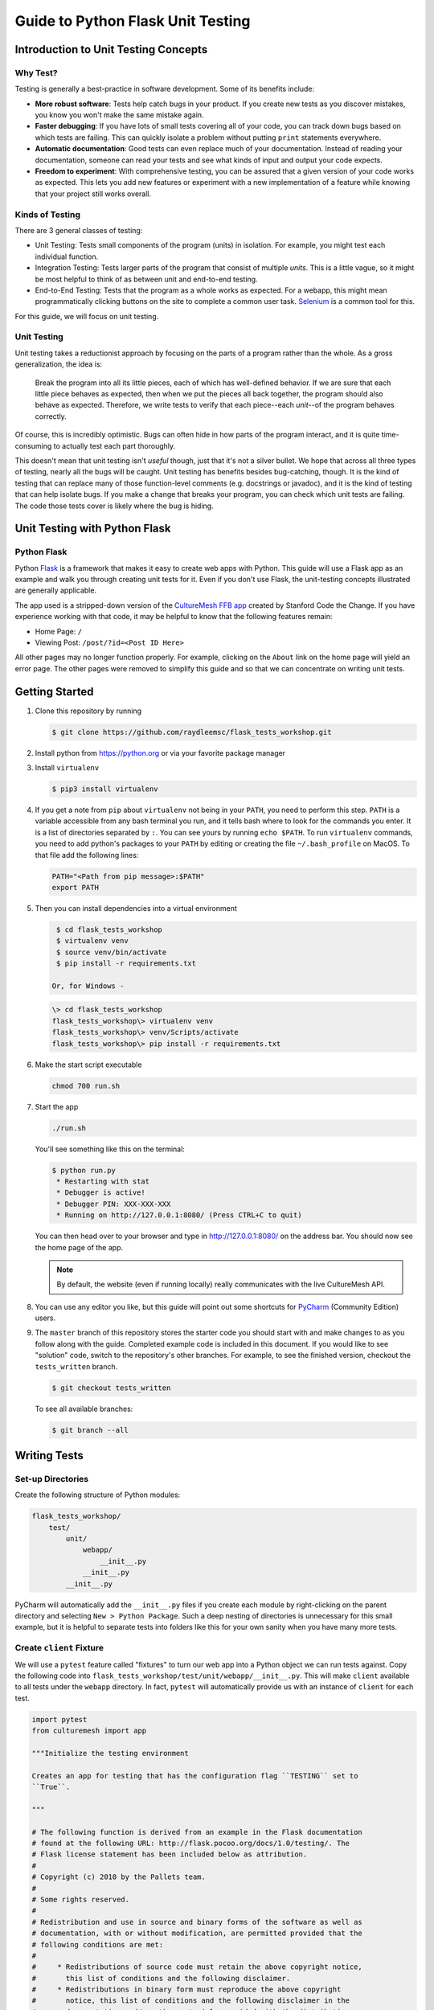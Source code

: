 **********************************
Guide to Python Flask Unit Testing
**********************************

=====================================
Introduction to Unit Testing Concepts
=====================================

---------
Why Test?
---------

Testing is generally a best-practice in software development. Some of its
benefits include:

* **More robust software**: Tests help catch bugs in your product. If you create
  new tests as you discover mistakes, you know you won't make the same mistake
  again.
* **Faster debugging**: If you have lots of small tests covering all of your
  code, you can track down bugs based on which tests are failing. This can
  quickly isolate a problem without putting ``print`` statements everywhere.
* **Automatic documentation**: Good tests can even replace much of your
  documentation. Instead of reading your documentation, someone can read your
  tests and see what kinds of input and output your code expects.
* **Freedom to experiment**: With comprehensive testing, you can be assured that
  a given version of your code works as expected. This lets you add new features
  or experiment with a new implementation of a feature while knowing that your
  project still works overall.

----------------
Kinds of Testing
----------------

There are 3 general classes of testing:

* Unit Testing: Tests small components of the program (units) in isolation. For
  example, you might test each individual function.
* Integration Testing: Tests larger parts of the program that consist of
  multiple *units*. This is a little vague, so it might be most helpful to think
  of as between unit and end-to-end testing.
* End-to-End Testing: Tests that the program as a whole works as expected. For a
  webapp, this might mean programmatically clicking buttons on the site
  to complete a common user task. `Selenium <https://www.seleniumhq.org/>`_ is
  a common tool for this.

For this guide, we will focus on unit testing.

------------
Unit Testing
------------

Unit testing takes a reductionist approach by focusing on the parts of a program
rather than the whole. As a gross generalization, the idea is:

    Break the program into all its little pieces, each of which has well-defined
    behavior. If we are sure that each little piece behaves as expected, then
    when we put the pieces all back together, the program should also behave as
    expected. Therefore, we write tests to verify that each piece--each
    *unit*--of the program behaves correctly.

Of course, this is incredibly optimistic. Bugs can often hide in how parts of
the program interact, and it is quite time-consuming to actually test each part
thoroughly.

This doesn't mean that unit testing isn't *useful* though, just that it's not a
silver bullet. We hope that across all three types of testing, nearly all the
bugs will be caught. Unit testing has benefits besides bug-catching, though. It
is the kind of testing that can replace many of those function-level comments
(e.g. docstrings or javadoc), and it is the kind of testing that can help
isolate bugs. If you make a change that breaks your program, you can check which
unit tests are failing. The code those tests cover is likely where the bug is
hiding.

==============================
Unit Testing with Python Flask
==============================

------------
Python Flask
------------

Python `Flask <http://flask.pocoo.org/docs/1.0/>`_ is a framework that makes it
easy to create web apps with Python. This guide will use a Flask app as an
example and walk you through creating unit tests for it. Even if you don't use
Flask, the unit-testing concepts illustrated are generally applicable.

The app used is a stripped-down version of the
`CultureMesh FFB app <https://github.com/Code-the-Change/culturemeshFFB/>`_
created by Stanford Code the Change. If you have experience working with that
code, it may be helpful to know that the following features remain:

* Home Page: ``/``
* Viewing Post: ``/post/?id=<Post ID Here>``

All other pages may no longer function properly. For example, clicking on the
``About`` link on the home page will yield an error page. The other pages were
removed to simplify this guide and so that we can concentrate on writing unit
tests.

===============
Getting Started
===============

#. Clone this repository by running

   .. code-block:: console

       $ git clone https://github.com/raydleemsc/flask_tests_workshop.git

#. Install python from https://python.org or via your favorite package manager

#. Install ``virtualenv``

   .. code-block:: console

     $ pip3 install virtualenv

#. If you get a note from ``pip`` about ``virtualenv`` not being in your
   ``PATH``, you need to perform this step. ``PATH`` is a variable accessible
   from any bash terminal you run, and it tells bash where to look for the
   commands you enter. It is a list of directories separated by ``:``. You can
   see yours by running ``echo $PATH``. To run ``virtualenv`` commands, you need
   to add python's packages to your ``PATH`` by editing or creating the file
   ``~/.bash_profile`` on MacOS. To that file add the following lines:

   .. code-block:: console

     PATH="<Path from pip message>:$PATH"
     export PATH

#. Then you can install dependencies into a virtual environment

   .. code-block:: console

     $ cd flask_tests_workshop
     $ virtualenv venv
     $ source venv/bin/activate
     $ pip install -r requirements.txt

    Or, for Windows - 

   .. code-block:: console

     \> cd flask_tests_workshop
     flask_tests_workshop\> virtualenv venv
     flask_tests_workshop\> venv/Scripts/activate
     flask_tests_workshop\> pip install -r requirements.txt

#. Make the start script executable

   .. code-block:: console

       chmod 700 run.sh

#. Start the app

   .. code-block:: console

       ./run.sh

   You'll see something like this on the terminal:

   .. code-block:: console

     $ python run.py
      * Restarting with stat
      * Debugger is active!
      * Debugger PIN: XXX-XXX-XXX
      * Running on http://127.0.0.1:8080/ (Press CTRL+C to quit)

   You can then head over to your browser and type in
   http://127.0.0.1:8080/ on the address bar. You should now see the home
   page of the app.

   .. note:: By default, the website (even if running locally) really
     communicates with the live CultureMesh API.

#. You can use any editor you like, but this guide will point out some shortcuts
   for `PyCharm <https://www.jetbrains.com/pycharm/>`_ (Community Edition)
   users.

#. The ``master`` branch of this repository stores the starter code you should
   start with and make changes to as you follow along with the guide. Completed
   example code is included in this document. If you would like to see
   "solution" code, switch to the repository's other branches. For example, to
   see the finished version, checkout the ``tests_written`` branch.

   .. code-block:: console

       $ git checkout tests_written

   To see all available branches:

   .. code-block:: console

       $ git branch --all

=============
Writing Tests
=============

------------------
Set-up Directories
------------------

Create the following structure of Python modules:

.. code-block:: plain

    flask_tests_workshop/
        test/
            unit/
                webapp/
                    __init__.py
                __init__.py
            __init__.py

PyCharm will automatically add the ``__init__.py`` files if you create each
module by right-clicking on the parent directory and selecting
``New > Python Package``. Such a deep nesting of directories is unnecessary for
this small example, but it is helpful to separate tests into folders like this
for your own sanity when you have many more tests.

-------------------------
Create ``client`` Fixture
-------------------------

We will use a ``pytest`` feature called "fixtures" to turn our web app into a
Python object we can run tests against. Copy the following code into
``flask_tests_workshop/test/unit/webapp/__init__.py``. This will make ``client``
available to all tests under the ``webapp`` directory. In fact, ``pytest`` will
automatically provide us with an instance of ``client`` for each test.

.. code-block:: python

    import pytest
    from culturemesh import app

    """Initialize the testing environment

    Creates an app for testing that has the configuration flag ``TESTING`` set to
    ``True``.

    """

    # The following function is derived from an example in the Flask documentation
    # found at the following URL: http://flask.pocoo.org/docs/1.0/testing/. The
    # Flask license statement has been included below as attribution.
    #
    # Copyright (c) 2010 by the Pallets team.
    #
    # Some rights reserved.
    #
    # Redistribution and use in source and binary forms of the software as well as
    # documentation, with or without modification, are permitted provided that the
    # following conditions are met:
    #
    #     * Redistributions of source code must retain the above copyright notice,
    #       this list of conditions and the following disclaimer.
    #     * Redistributions in binary form must reproduce the above copyright
    #       notice, this list of conditions and the following disclaimer in the
    #       documentation and/or other materials provided with the distribution.
    #     * Neither the name of the copyright holder nor the names of its
    #       contributors may be used to endorse or promote products derived from
    #       this software without specific prior written permission.
    #
    # THIS SOFTWARE AND DOCUMENTATION IS PROVIDED BY THE COPYRIGHT HOLDERS AND
    # CONTRIBUTORS “AS IS” AND ANY EXPRESS OR IMPLIED WARRANTIES, INCLUDING, BUT NOT
    # LIMITED TO, THE IMPLIED WARRANTIES OF MERCHANTABILITY AND FITNESS FOR A
    # PARTICULAR PURPOSE ARE DISCLAIMED. IN NO EVENT SHALL THE COPYRIGHT HOLDER OR
    # CONTRIBUTORS BE LIABLE FOR ANY DIRECT, INDIRECT, INCIDENTAL, SPECIAL,
    # EXEMPLARY, OR CONSEQUENTIAL DAMAGES (INCLUDING, BUT NOT LIMITED TO,
    # PROCUREMENT OF SUBSTITUTE GOODS OR SERVICES; LOSS OF USE, DATA, OR PROFITS; OR
    # BUSINESS INTERRUPTION) HOWEVER CAUSED AND ON ANY THEORY OF LIABILITY, WHETHER
    # IN CONTRACT, STRICT LIABILITY, OR TORT (INCLUDING NEGLIGENCE OR OTHERWISE)
    # ARISING IN ANY WAY OUT OF THE USE OF THIS SOFTWARE AND DOCUMENTATION, EVEN IF
    # ADVISED OF THE POSSIBILITY OF SUCH DAMAGE.


    @pytest.fixture
    def client():
        """Configures the app for testing

        Sets app config variable ``TESTING`` to ``True``

        :return: App for testing
        """

        #app.config['TESTING'] = True
        client = app.test_client()

        yield client

The ``@pytest.fixture`` annotation tells ``pytest`` that the following function
creates (using the ``yield`` command) an app for testing. In this case, the
function doesn't do too much, but it could also configure temporary database
files or set configurations for testing (e.g. the commented-out ``app.config``
line).

----------------------------------
Simple Test: Test the Landing Page
----------------------------------

``pytest`` identifies our tests by searching for files prefixed with ``test``
and functions starting with ``test`` within those files. Therefore, create a
file called ``test_root.py`` in the ``webapp`` directory.

To use the ``client`` fixture we created before, we need to import it. PyCharm
will claim that the import is unused, but ``pytest`` actually needs it. At the
top of the newly created ``test_root.py`` file, add an import statement:

.. code-block:: python

    from test.unit.webapp import client

Test for the Right Landing Page
*******************************

Let's first make sure that we are getting the landing page we expect. First,
create a function named ``test_landing`` that takes a parameter ``client``. The
function declaration should look like ``def test_landing(client):``. The
``client`` parameter will be filled with the fixture we created.

Loading Page into Test
======================

To see the landing page, try pointing a web browser to
http://127.0.0.1:8080/. To load this page in our test, add the following
lines to the function we just created:

.. code-block:: python

    landing = client.get("/")
    html = landing.data.decode()

The first line executes a ``GET`` request against our app at the URL ``/``. This
is equivalent to pointing your browser to http://127.0.0.1:8080/. The app
doesn't care about the base of the URL (the ``http://127.0.0.1:8080`` part), so
the fact that we don't ask for anything more than that is all that matters (and
is expressed as just a ``/``). A ``GET`` request is a type of web request and
the type used when you just go to a website and *get* the contents of the page
to view.

The second line takes the response to that request, gets the data out, and
decodes it from binary back to normal text. This yields the HTML code your
web browser renders into the page you see.

Specifying Expectations for Page
================================

Now we can add tests for what we expect the landing page to include. ``pytest``
uses ``assert`` statements for this. If the statement following the ``assert``
keyword is false, an exception is raised, causing the test to fail. Therefore,
we can add statements like these to test important attributes of the landing
page:

.. code-block:: python

    # Check that links to `about` and `login` pages exist
    assert "<a href=\"/about/\">About</a>" in html
    assert " <a href=\"/home/\">Login</a>" in html

    # Spot check important text
    assert "At CultureMesh, we're building networks to match these " \
           "real-world dynamics and knit the diverse fabrics of our world " \
           "together." in html
    assert "1. Join a network you belong to." in html

We can also check that the request was successful (indicated by a response code
of 200):

.. code-block:: python

    assert landing.status_code == 200

Test for Landing Page Aliases
*****************************

In this app, the landing page can be accessed either at ``/`` or at ``/index/``.
To confirm that this is working as expected, we can add a test like this:

.. code-block:: python

    def test_landing_aliases(client):
        landing = client.get("/")
        assert client.get("/index/").data == landing.data

Finished Test File
******************

In the end, your ``flask_tests_workshop/test/unit/webapp/test_root.py`` should
look like this:

.. code-block:: python

    from test.unit.webapp import client


    def test_landing(client):
        landing = client.get("/")
        html = landing.data.decode()

        # Check that links to `about` and `login` pages exist
        assert "<a href=\"/about/\">About</a>" in html
        assert " <a href=\"/home/\">Login</a>" in html

        # Spot check important text
        assert "At CultureMesh, we're building networks to match these " \
               "real-world dynamics and knit the diverse fabrics of our world " \
               "together." in html
        assert "1. Join a network you belong to." in html

        assert landing.status_code == 200


    def test_landing_aliases(client):
        landing = client.get("/")
        assert client.get("/index/").data == landing.data

Running Tests
*************

When running the tests, we will need to specify some environment variables that
the app expects to be available. This can be automated using a script
``test.sh`` which will work just like ``run.sh``. Fill ``test.sh`` with the
following code:

.. code-block:: bash

    #!/usr/bin/env bash

    export CULTUREMESH_API_KEY=1234
    export WTF_CSRF_SECRET_KEY=1234
    export CULTUREMESH_API_BASE_ENDPOINT=dummy

    python -m pytest

The variables have dummy values because the app shouldn't actually interact with
the server. All those interactions should be mocked, as we will soon see.

You can execute the tests by executing the ``test.sh`` file

.. code-block:: console

    $ ./test.sh

All tests should pass.

------------------------------------------
More Complicated Test: Test Viewing a Post
------------------------------------------

The landing page was relatively simple to test since it was already an isolated
unit. When viewing a post, on the other hand, the app normally retrieves
information from CultureMesh's servers. In a unit test, we want to isolate
our code from CultureMesh's servers. If something goes wrong, then we'll know
whether it is our code or the servers that are to blame. For this test, create
a ``test_posts.py`` file under the ``webapp`` directory.

Understanding Flask Code
************************

In order to isolate our code from the server, we need to understand what our app
does when we try to view a post. For an example of viewing a post, start the app
and point a web browser to http://127.0.0.1:8080/post/?id=626. When the web
browser sends Flask this request, Flask runs one of the app's functions based on
the URL from the browser and returns to the browser whatever the function
returns. In this case, we can see in
``flask_tests_workshop/culturemesh/__init__.py`` that the lines

.. code-block:: python

    from culturemesh.blueprints.posts.controllers import posts

    app.register_blueprint(posts, url_prefix='/post')

tell Flask that any URLs starting with ``/post`` (excluding the base
``http://127.0.0.1:8080``) should be handled by the
``culturemesh.blueprints.posts.controllers`` module. As the import statement
suggests, this module is defined in
``flask_tests_workshop/culturemesh/blueprints/posts/controllers.py``. At the top
of that file, you should see

.. code-block:: python

    @posts.route("/", methods=['GET'])
    def render_post():

This tells Flask that any URLs with nothing after the ``/post`` prefix (we know
the URL has that prefix since we have already been routed to this file) should
be handled by the ``render_post()`` function (the requests also have to be GET
requests).

In the ``render_post()`` function, a ``Client`` object is instantiated and then
used repeatedly. For example,

.. code-block:: python

    c = Client(mock=False)
    post = c.get_post(current_post_id)

The ``Client`` object is a layer of abstraction that handles all of the app's
interactions with the server. To isolate our code from the server, we need to
somehow replace all the calls to ``Client`` with dummies.

Mocking
*******

The canonical way to handle this problem is by *mocking* the ``Client`` calls.
We will replace the called functions with *mocks* that, instead of contacting
the server, just return hard-coded objects that we expect to receive from the
server in response to the call we expect the mocked function to receive. In our
test, we can test that the mocked function was called with the parameters we
expect. Thus, with a passing test case, we can say

    We know that the mocked function was called correctly, and we know that it
    returned what we would expect the real call to return. The end result of the
    function was as expected, so under the assumption that the mocked function
    works correctly, our function works correctly.

While it might seem strange to assume something works correctly in a test case,
that is what it means to isolate part of the program. When we isolate our code
from the server, we are testing whether, under the assumption that the server
works correctly, our code works correctly. This lets us test *only* our code
and ignore the server.

Python comes with built-in mocking functionality through the ``mock`` library.
``pytest`` integrates with ``mock`` using the ``pytest-mock`` library. These let
us either create our own dummy function or let Python create one for us. We will
use both techniques. To use these features and the fixture from earlier, include
these import statements at the top of the ``test_posts.py`` file:

.. code-block:: python

    from test.unit.webapp import client
    import mock
    from mock import call

Getting Expected Output
=======================

So we know we need to mock all the ``c.`` statements, but first we need to know
what they normally return. If you were writing a new feature you might already
know, but in this case we need to find out. It's clunky, but ``print``
statements are one way to do this. Print out the result of each ``c.`` call in
the ``render_post`` function, for instance like this:

.. code-block:: python

    post = c.get_post(current_post_id)
    print('---------- c.get_post ----------')
    print(c.get_post(current_post_id))
    print('----------')

.. note:: Doing this might seem strange. Of course the tests pass since we set
    the expected output based on the actual output! If you were writing this
    code from scratch, you would know what outputs to expect and this would all
    make more sense. However, in this case, we are dealing with existing code
    that doesn't have tests but that we know works from manually using the app.
    Writing these tests is useful because it automates what would otherwise be
    manual testing. In other words, we know that the app works now, and we want
    to automate the process of making sure it always works.

In the end, your function should look something like this:

.. code-block:: python

    @posts.route("/", methods=['GET'])
    def render_post():

        current_post_id = safe_get_query_arg(request, 'id')

        user_id = current_user.get_id()
        c = Client(mock=False)
        post = c.get_post(current_post_id)
        print('---------- c.get_post ----------')
        print(c.get_post(current_post_id))
        print('----------')

        post['network_title'] = get_network_title(c.get_network(post['id_network']))
        print("---------- c.get_network ----------")
        print(c.get_network(post['id_network']))
        print('----------')
        post['username'] = c.get_user(post["id_user"])["username"]
        print('---------- c.get_user ----------')
        print(c.get_user(post['id_user']))
        print('----------')
        post['time_ago'] = get_time_ago(post['post_date'])

        # NOTE: this will not show more than the latest 100 replies
        replies = c.get_post_replies(post["id"], NUM_REPLIES_TO_SHOW)
        print('---------- replies ----------')
        print(replies)
        print('----------')
        replies = sorted(replies, key=lambda x: int(x['id']))

        error_msg = None

        for reply in replies:
          reply['username'] = c.get_user(reply["id_user"])["username"]
          print('---------- c.get_user(reply) ----------')
          print(c.get_user(reply['id_user']))
          print('----------')
          reply['time_ago'] = get_time_ago(reply['reply_date'])

        new_form = CreatePostReplyForm()

        return render_template(
          'post.html',
          post=post,
          replies=replies,
          num_replies=len(replies),
          curr_user_id=user_id,
          form=new_form,
          error_msg=error_msg
        )

Now, run the server and go to http://127.0.0.1:8080/post/?id=626 again. The post
should appear in the browser, and in your terminal you should see output like
this:

.. code-block:: console

     * Running on http://127.0.0.1:8080/ (Press CTRL+C to quit)
     * Restarting with stat
     * Debugger is active!
     * Debugger PIN: 655-024-032
    ---------- c.get_post ----------
    {'id': 626, 'id_network': 1, 'id_user': 157, 'img_link': None, 'post_class': 'o', 'post_date': 'Sun, 26 Aug 2018 22:31:04 GMT', 'post_original': None, 'post_text': "Hi everyone! I'm hoping to move here soon, but I'd like to get a better sense of the local community. Would anyone be willing to take a few minutes to talk with me about there experiences living here, particularly after leaving home? Thanks!\n", 'vid_link': None}
    ----------
    ---------- c.get_network ----------
    {'city_cur': 'Palo Alto', 'city_origin': None, 'country_cur': 'United States', 'country_origin': 'United States', 'date_added': 'Tue, 12 Jan 2016 05:51:19 GMT', 'id': 1, 'id_city_cur': 332851, 'id_city_origin': None, 'id_country_cur': 47228, 'id_country_origin': 47228, 'id_language_origin': None, 'id_region_cur': 55833, 'id_region_origin': 56020, 'img_link': None, 'language_origin': None, 'network_class': 'rc', 'region_cur': 'California', 'region_origin': 'Michigan', 'twitter_query_level': 'A'}
    ----------
    ---------- c.get_user ----------
    {'about_me': "I'm from Michigan", 'act_code': '764efa883dda1e11db47671c4a3bbd9e', 'company_news': None, 'confirmed': 0, 'events_interested_in': None, 'events_upcoming': None, 'first_name': 'c', 'fp_code': None, 'gender': 'n', 'id': 157, 'img_link': 'https://www.culturemesh.com/user_images/null', 'last_login': '0000-00-00 00:00:00', 'last_name': 's', 'network_activity': None, 'register_date': 'Sun, 02 Dec 2018 16:33:20 GMT', 'role': 0, 'username': 'cs'}
    ----------
    ---------- replies ----------
    [{'id': 465, 'id_network': 1, 'id_parent': 626, 'id_user': 157, 'reply_date': 'Sun, 02 Dec 2018 18:20:40 GMT', 'reply_text': "This is a test reply, but I'd be happy to talk to you.  "}, {'id': 461, 'id_network': 1, 'id_parent': 626, 'id_user': 172, 'reply_date': 'Tue, 18 Sep 2018 16:09:13 GMT', 'reply_text': 'This is another test reply.  Do not mind me, but welcome to Palo Alto! Hope you like it here'}, {'id': 460, 'id_network': 1, 'id_parent': 626, 'id_user': 171, 'reply_date': 'Tue, 18 Sep 2018 16:07:16 GMT', 'reply_text': 'This is only a test reply.  But I am sure someone else here can help you out.'}]
    ----------
    ---------- c.get_user(reply) ----------
    {'about_me': 'I like to cook and watch movies.  I recently made some clam chowder and it was amazing :D.  Originally from Mexico, now living in the bay area.', 'act_code': '', 'company_news': None, 'confirmed': 0, 'events_interested_in': None, 'events_upcoming': None, 'first_name': 'Alan', 'fp_code': None, 'gender': None, 'id': 171, 'img_link': None, 'last_login': '0000-00-00 00:00:00', 'last_name': 'Last name', 'network_activity': None, 'register_date': 'Thu, 20 Sep 2018 10:30:04 GMT', 'role': 0, 'username': 'aefl'}
    ----------
    ---------- c.get_user(reply) ----------
    {'about_me': 'Live and learn', 'act_code': '', 'company_news': None, 'confirmed': 0, 'events_interested_in': None, 'events_upcoming': None, 'first_name': 'Alan 2.0', 'fp_code': None, 'gender': None, 'id': 172, 'img_link': None, 'last_login': '0000-00-00 00:00:00', 'last_name': 'Lastname', 'network_activity': None, 'register_date': 'Wed, 19 Sep 2018 22:15:15 GMT', 'role': 0, 'username': 'aefl2'}
    ----------
    ---------- c.get_user(reply) ----------
    {'about_me': "I'm from Michigan", 'act_code': '764efa883dda1e11db47671c4a3bbd9e', 'company_news': None, 'confirmed': 0, 'events_interested_in': None, 'events_upcoming': None, 'first_name': 'c', 'fp_code': None, 'gender': 'n', 'id': 157, 'img_link': 'https://www.culturemesh.com/user_images/null', 'last_login': '0000-00-00 00:00:00', 'last_name': 's', 'network_activity': None, 'register_date': 'Sun, 02 Dec 2018 16:33:20 GMT', 'role': 0, 'username': 'cs'}
    ----------
    127.0.0.1 - - [07/Jan/2019 09:42:11] "GET /post/?id=626 HTTP/1.1" 200 -
    127.0.0.1 - - [07/Jan/2019 09:42:11] "GET /static/css/culturemesh-style.css HTTP/1.1" 200 -
    127.0.0.1 - - [07/Jan/2019 09:42:11] "GET /static/css/bootstrap.css HTTP/1.1" 200 -
    127.0.0.1 - - [07/Jan/2019 09:42:11] "GET /static/fonts/font-awesome/css/fontawesome-all.min.css HTTP/1.1" 200 -

Now you know what the functions we will mock normally return! They are all JSON
objects or lists of JSON objects, which Python represents as dictionaries or
lists of dictionaries, respectively. You can copy-and-paste them straight into
your test file and assign them to variables. The top of your test file should
include some of those objects like this:

.. code-block:: python

    view_post_post = {'id': 626, 'id_network': 1, 'id_user': 157, 'img_link': None,
                      'post_class': 'o',
                      'post_date': 'Sun, 26 Aug 2018 22:31:04 GMT',
                      'post_original': None,
                      'post_text': "Hi everyone! I'm hoping to move here soon, but "
                                   "I'd like to get a better sense of the local "
                                   "community. Would anyone be willing to take a "
                                   "few minutes to talk with me about there "
                                   "experiences living here, particularly after "
                                   "leaving home? Thanks!\n", 'vid_link': None}
    view_post_net = {'city_cur': 'Palo Alto', 'city_origin': None,
                     'country_cur': 'United States',
                     'country_origin': 'United States',
                     'date_added': 'Tue, 12 Jan 2016 05:51:19 GMT', 'id': 1,
                     'id_city_cur': 332851, 'id_city_origin': None,
                     'id_country_cur': 47228, 'id_country_origin': 47228,
                     'id_language_origin': None, 'id_region_cur': 55833,
                     'id_region_origin': 56020, 'img_link': None,
                     'language_origin': None, 'network_class': 'rc',
                     'region_cur': 'California', 'region_origin': 'Michigan',
                     'twitter_query_level': 'A'}
    view_post_replies = [{'id': 465, 'id_network': 1, 'id_parent': 626,
                          'id_user': 157,
                          'reply_date': 'Sun, 02 Dec 2018 18:20:40 GMT',
                          'reply_text': "This is a test reply, but I'd be happy "
                                        "to talk to you.  "},
                         {'id': 461, 'id_network': 1, 'id_parent': 626,
                          'id_user': 172,
                          'reply_date': 'Tue, 18 Sep 2018 16:09:13 GMT',
                          'reply_text': 'This is another test reply.  Do not mind '
                                        'me, but welcome to Palo Alto! Hope you '
                                        'like it here'},
                         {'id': 460, 'id_network': 1, 'id_parent': 626,
                          'id_user': 171,
                          'reply_date': 'Tue, 18 Sep 2018 16:07:16 GMT',
                          'reply_text': 'This is only a test reply.  But I am sure '
                                        'someone else here can help you out.'}]

When we mock functions, we can specify these objects as the object to return
and Python will handle creating the dummy function automatically.

However, the ``c.get_user`` function is different because it is called more than
once. This means we can't specify a single return value when we mock it. Instead
we will have to write the dummy function ourselves and return the user object
whose ID matches the parameter. Here is an example:

.. code-block:: python

    def mock_client_get_user(id):
        users = [
            {'about_me': "I'm from Michigan",
             'act_code': '764efa883dda1e11db47671c4a3bbd9e',
             'company_news': None, 'confirmed': 0,
             'events_interested_in': None, 'events_upcoming': None,
             'first_name': 'c', 'fp_code': None, 'gender': 'n', 'id': 157,
             'img_link': 'https://www.culturemesh.com/user_images/null',
             'last_login': '0000-00-00 00:00:00', 'last_name': 's',
             'network_activity': None,
             'register_date': 'Sun, 02 Dec 2018 16:33:20 GMT', 'role': 0,
             'username': 'cs'},
            {'about_me': 'I like to cook and watch movies.  I recently made some '
                         'clam chowder and it was amazing :D.  Originally from '
                         'Mexico, now living in the bay area.',
             'act_code': '', 'company_news': None, 'confirmed': 0,
             'events_interested_in': None, 'events_upcoming': None,
             'first_name': 'Alan', 'fp_code': None, 'gender': None, 'id': 171,
             'img_link': None, 'last_login': '0000-00-00 00:00:00',
             'last_name': 'Last name', 'network_activity': None,
             'register_date': 'Thu, 20 Sep 2018 10:30:04 GMT', 'role': 0,
             'username': 'aefl'},
            {'about_me': 'Live and learn', 'act_code': '', 'company_news': None,
             'confirmed': 0, 'events_interested_in': None, 'events_upcoming': None,
             'first_name': 'Alan 2.0', 'fp_code': None, 'gender': None, 'id': 172,
             'img_link': None, 'last_login': '0000-00-00 00:00:00',
             'last_name': 'Lastname', 'network_activity': None,
             'register_date': 'Wed, 19 Sep 2018 22:15:15 GMT', 'role': 0,
             'username': 'aefl2'}
        ]
        for user in users:
            if user['id'] == id:
                return user
        raise ValueError("User ID {} is unknown to mock_client_get_user".format(id))

Now that we can specify the expected outputs of the mocked functions, we can
use ``@mock.patch`` annotations to actually do the mocking. This looks like

Performing Mocking
==================

.. code-block:: python

    @mock.patch('culturemesh.blueprints.posts.controllers.Client.get_post',
                return_value=view_post_post)
    @mock.patch('culturemesh.blueprints.posts.controllers.Client.get_network',
                return_value=view_post_net)
    @mock.patch('culturemesh.blueprints.posts.controllers.Client.get_user',
                side_effect=mock_client_get_user)
    @mock.patch('culturemesh.blueprints.posts.controllers.Client.get_post_replies',
                return_value=view_post_replies)
    def test_view_post(replies, user, net, post, client):

The first argument to each ``@mock.patch`` call is a string that specifies the
function to mock--to replace with a dummy function. Importantly, it specifies
the function based on where it is *used*, not where it is *defined*. In the top
case, the ``Client.get_post`` function is defined at
``culturemesh.client.Client.get_post``. However, it is used within the
``culturemesh.blueprints.posts.controllers`` file, which imports ``Client``.

.. note:: The distinction between where a function is defined and where it is
    used is a common source of problems and easy to get wrong. Some trial and
    error may be necessary here.

Each ``@mock.patch`` statement causes another object (the mocked function) to be
passed as an argument when the test is run. This is where the
``replies, user, net, post`` arguments come from. Note that they are ordered
from left to right to match the order of the ``@mock.patch`` calls from bottom
to top. This is strange, but it results from the order in which Python applies
annotations.

Specifying Return Values
========================

Each ``@mock.patch`` call also specifies how Python should determine the return
value. For those functions that are only called once, a single value can be
specified by the ``return_value`` keyword argument. Python will then handle
creating the mock function for us. For functions that are called more than once,
we have to create the mock function ourselves and use the ``side_effect``
keyword argument instead.

Adding Test Cases
=================

Now, we can add assertions like before.

.. code-block:: python

    result = client.get('/post/?id=626')
    html = result.data.decode()

    # Check that replies are displayed
    assert "This is another test reply.  Do not mind me, " in html
    assert 'This is only a test reply.' in html

    # Check that reply author username displayed
    assert 'aefl' in html

    # Check that post text displayed
    assert 'Hi everyone!' in html

    # Check that post author username displayed
    assert 'cs' in html

    # Check that network name displayed
    assert 'From Michigan, United States in Palo Alto, California, ' \
           'United States' in html

In addition, we can check that the mocked functions were called as expected.
Instead of the ``assert`` keyword, we can call functions on the mock functions
provided as parameters to our test. ``assert_called_with`` tests whether the
mock function was called with the arguments you pass to the assertion.
To test for multiple calls in a particular order, use ``has_calls`` instead and
provide a list of ``call`` objects. When creating each ``call`` object, pass the
parameters you expect the mocked function to be called with. Combining these
techniques might result in test code like this:

.. code-block:: python

    replies.assert_called_with(626, 100)
    user.assert_has_calls([call(157), call(171), call(172), call(157)])
    net.assert_called_with(1)
    post.assert_called_with('626')

If you didn't know what arguments to expect, you could take a guess randomly
and run the test. ``pytest`` will report the failing test case and show you what
arguments the mocked function actually received.

Finished Test Function
**********************

In the end, you should have a ``test_posts.py`` file that looks like this:

.. code-block:: python

    from test.unit.webapp import client
    import mock
    from mock import call


    view_post_post = {'id': 626, 'id_network': 1, 'id_user': 157, 'img_link': None,
                      'post_class': 'o',
                      'post_date': 'Sun, 26 Aug 2018 22:31:04 GMT',
                      'post_original': None,
                      'post_text': "Hi everyone! I'm hoping to move here soon, but "
                                   "I'd like to get a better sense of the local "
                                   "community. Would anyone be willing to take a "
                                   "few minutes to talk with me about there "
                                   "experiences living here, particularly after "
                                   "leaving home? Thanks!\n", 'vid_link': None}
    view_post_net = {'city_cur': 'Palo Alto', 'city_origin': None,
                     'country_cur': 'United States',
                     'country_origin': 'United States',
                     'date_added': 'Tue, 12 Jan 2016 05:51:19 GMT', 'id': 1,
                     'id_city_cur': 332851, 'id_city_origin': None,
                     'id_country_cur': 47228, 'id_country_origin': 47228,
                     'id_language_origin': None, 'id_region_cur': 55833,
                     'id_region_origin': 56020, 'img_link': None,
                     'language_origin': None, 'network_class': 'rc',
                     'region_cur': 'California', 'region_origin': 'Michigan',
                     'twitter_query_level': 'A'}
    view_post_replies = [{'id': 465, 'id_network': 1, 'id_parent': 626,
                          'id_user': 157,
                          'reply_date': 'Sun, 02 Dec 2018 18:20:40 GMT',
                          'reply_text': "This is a test reply, but I'd be happy "
                                        "to talk to you.  "},
                         {'id': 461, 'id_network': 1, 'id_parent': 626,
                          'id_user': 172,
                          'reply_date': 'Tue, 18 Sep 2018 16:09:13 GMT',
                          'reply_text': 'This is another test reply.  Do not mind '
                                        'me, but welcome to Palo Alto! Hope you '
                                        'like it here'},
                         {'id': 460, 'id_network': 1, 'id_parent': 626,
                          'id_user': 171,
                          'reply_date': 'Tue, 18 Sep 2018 16:07:16 GMT',
                          'reply_text': 'This is only a test reply.  But I am sure '
                                        'someone else here can help you out.'}]


    def mock_client_get_user(id):
        users = [
            {'about_me': "I'm from Michigan",
             'act_code': '764efa883dda1e11db47671c4a3bbd9e',
             'company_news': None, 'confirmed': 0,
             'events_interested_in': None, 'events_upcoming': None,
             'first_name': 'c', 'fp_code': None, 'gender': 'n', 'id': 157,
             'img_link': 'https://www.culturemesh.com/user_images/null',
             'last_login': '0000-00-00 00:00:00', 'last_name': 's',
             'network_activity': None,
             'register_date': 'Sun, 02 Dec 2018 16:33:20 GMT', 'role': 0,
             'username': 'cs'},
            {'about_me': 'I like to cook and watch movies.  I recently made some '
                         'clam chowder and it was amazing :D.  Originally from '
                         'Mexico, now living in the bay area.',
             'act_code': '', 'company_news': None, 'confirmed': 0,
             'events_interested_in': None, 'events_upcoming': None,
             'first_name': 'Alan', 'fp_code': None, 'gender': None, 'id': 171,
             'img_link': None, 'last_login': '0000-00-00 00:00:00',
             'last_name': 'Last name', 'network_activity': None,
             'register_date': 'Thu, 20 Sep 2018 10:30:04 GMT', 'role': 0,
             'username': 'aefl'},
            {'about_me': 'Live and learn', 'act_code': '', 'company_news': None,
             'confirmed': 0, 'events_interested_in': None, 'events_upcoming': None,
             'first_name': 'Alan 2.0', 'fp_code': None, 'gender': None, 'id': 172,
             'img_link': None, 'last_login': '0000-00-00 00:00:00',
             'last_name': 'Lastname', 'network_activity': None,
             'register_date': 'Wed, 19 Sep 2018 22:15:15 GMT', 'role': 0,
             'username': 'aefl2'}
        ]
        for user in users:
            if user['id'] == id:
                return user
        raise ValueError("User ID {} is unknown to mock_client_get_user".format(id))


    @mock.patch('culturemesh.blueprints.posts.controllers.Client.get_post',
                return_value=view_post_post)
    @mock.patch('culturemesh.blueprints.posts.controllers.Client.get_network',
                return_value=view_post_net)
    @mock.patch('culturemesh.blueprints.posts.controllers.Client.get_user',
                side_effect=mock_client_get_user)
    @mock.patch('culturemesh.blueprints.posts.controllers.Client.get_post_replies',
                return_value=view_post_replies)
    def test_view_post(replies, user, net, post, client):
        result = client.get('/post/?id=626')
        html = result.data.decode()

        # Check that replies are displayed
        assert "This is another test reply.  Do not mind me, " in html
        assert 'This is only a test reply.' in html

        # Check that reply author username displayed
        assert 'aefl' in html

        # Check that post text displayed
        assert 'Hi everyone!' in html

        # Check that post author username displayed
        assert 'cs' in html

        # Check that network name displayed
        assert 'From Michigan, United States in Palo Alto, California, ' \
               'United States' in html

        replies.assert_called_with(626, 100)
        user.assert_has_calls([call(157), call(171), call(172), call(157)],
                              any_order=False)
        net.assert_called_with(1)
        post.assert_called_with('626')

=========================
Licensing and Attribution
=========================

Copyright (c) U8N WXD (https://github.com/U8NWXD) <cs.temporary@icloud.com>

|CC-0 license|

.. |CC-0 license| image:: https://i.creativecommons.org/l/by/4.0/88x31.png
   :target: http://creativecommons.org/licenses/by/4.0/

This work, including both this document and the source code in the associated
GitHub repository, is licensed under a `Creative Commons Attribution 4.0
International License <https://creativecommons.org/licenses/by/4.0/>`_.

This work was initially created for a workshop at
`Stanford Code the Change <http://www.codethechange.stanford.edu>`_.
